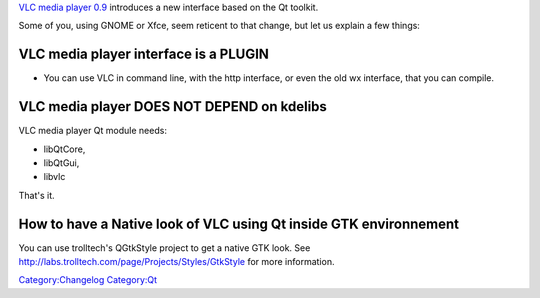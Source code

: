 `VLC media player 0.9 <What_is_cool_in_0.9>`__ introduces a new interface based on the Qt toolkit.

Some of you, using GNOME or Xfce, seem reticent to that change, but let us explain a few things:

VLC media player interface is a PLUGIN
--------------------------------------

-  You can use VLC in command line, with the http interface, or even the old wx interface, that you can compile.

VLC media player **DOES NOT DEPEND** on kdelibs
-----------------------------------------------

VLC media player Qt module needs:

-  libQtCore,
-  libQtGui,
-  libvlc

That's it.

How to have a Native look of VLC using Qt inside GTK environnement
------------------------------------------------------------------

You can use trolltech's QGtkStyle project to get a native GTK look. See http://labs.trolltech.com/page/Projects/Styles/GtkStyle for more information.

`Category:Changelog <Category:Changelog>`__ `Category:Qt <Category:Qt>`__
